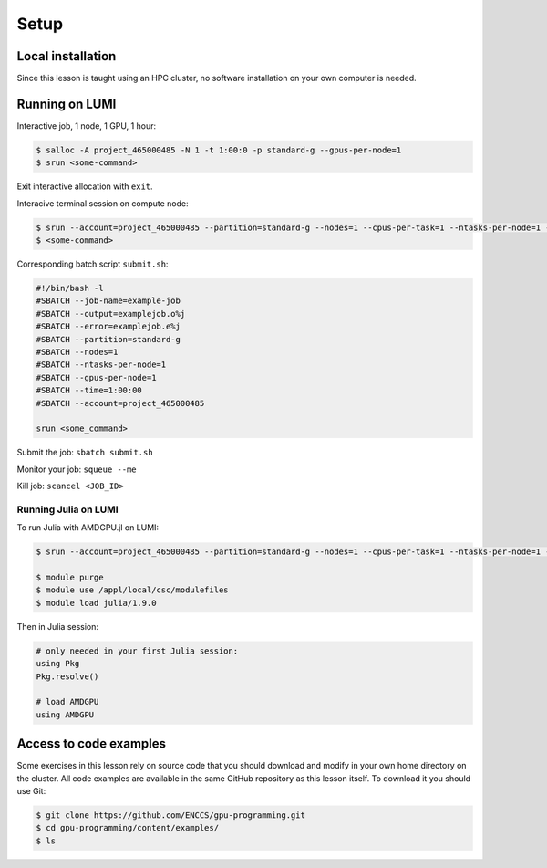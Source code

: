 .. _setup:

Setup
=====

Local installation
------------------

Since this lesson is taught using an HPC cluster, no software installation on your own computer is needed. 


Running on LUMI
---------------

Interactive job, 1 node, 1 GPU, 1 hour:  

.. code-block:: console

   $ salloc -A project_465000485 -N 1 -t 1:00:0 -p standard-g --gpus-per-node=1
   $ srun <some-command>

Exit interactive allocation with ``exit``.

Interacive terminal session on compute node:

.. code-block:: console

   $ srun --account=project_465000485 --partition=standard-g --nodes=1 --cpus-per-task=1 --ntasks-per-node=1 --gpus-per-node=1 --time=1:00:00 --pty bash
   $ <some-command>

Corresponding batch script ``submit.sh``:

.. code-block:: bash

   #!/bin/bash -l
   #SBATCH --job-name=example-job
   #SBATCH --output=examplejob.o%j
   #SBATCH --error=examplejob.e%j
   #SBATCH --partition=standard-g
   #SBATCH --nodes=1
   #SBATCH --ntasks-per-node=1
   #SBATCH --gpus-per-node=1
   #SBATCH --time=1:00:00
   #SBATCH --account=project_465000485

   srun <some_command> 

Submit the job: ``sbatch submit.sh``

Monitor your job: ``squeue --me``

Kill job: ``scancel <JOB_ID>``

Running Julia on LUMI
^^^^^^^^^^^^^^^^^^^^^

To run Julia with AMDGPU.jl on LUMI:

.. code-block:: console

   $ srun --account=project_465000485 --partition=standard-g --nodes=1 --cpus-per-task=1 --ntasks-per-node=1 --gpus-per-node=1 --time=1:00:00 --pty bash
   
   $ module purge
   $ module use /appl/local/csc/modulefiles
   $ module load julia/1.9.0

Then in Julia session:

.. code-block:: julia

   # only needed in your first Julia session:
   using Pkg
   Pkg.resolve()

   # load AMDGPU
   using AMDGPU

Access to code examples
-----------------------

Some exercises in this lesson rely on source code that you should download and modify in your own home directory on the cluster. All code examples are available in the same GitHub repository as this lesson itself. To download it you should use Git:

.. code-block:: console

   $ git clone https://github.com/ENCCS/gpu-programming.git
   $ cd gpu-programming/content/examples/
   $ ls

